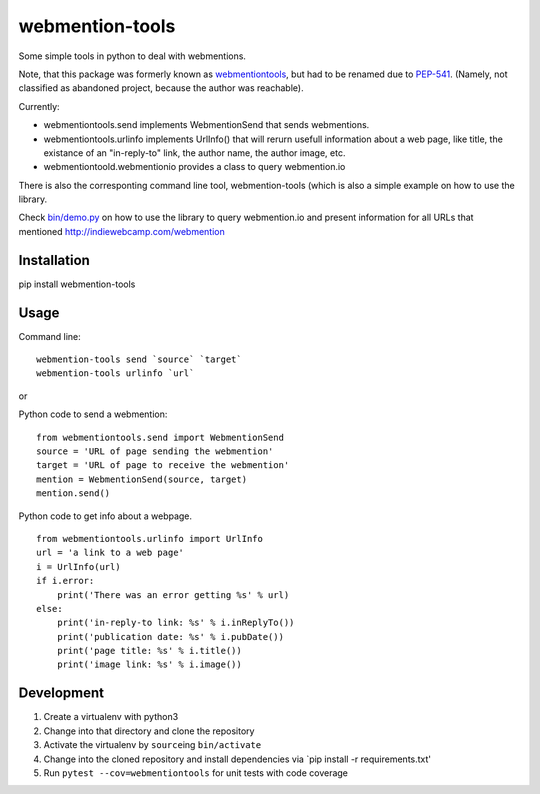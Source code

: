 webmention-tools
================

|CircleCI| |Vulnerabilities| |Coverage| |Maintainability| |ReadTheDocs|

Some simple tools in python to deal with webmentions.

Note, that this package was formerly known as
`webmentiontools <https://pypi.org/project/webmentiontools/>`__, but had
to be renamed due to
`PEP-541 <https://www.python.org/dev/peps/pep-0541/>`__. (Namely, not
classified as abandoned project, because the author was reachable).

Currently:

-  webmentiontools.send implements WebmentionSend that sends
   webmentions.
-  webmentiontools.urlinfo implements UrlInfo() that will rerurn usefull
   information about a web page, like title, the existance of an
   "in-reply-to" link, the author name, the author image, etc.
-  webmentiontoold.webmentionio provides a class to query webmention.io

There is also the corresponting command line tool, webmention-tools
(which is also a simple example on how to use the library.

Check `bin/demo.py <./bin/demo.py>`__ on how to use the library to query
webmention.io and present information for all URLs that mentioned
http://indiewebcamp.com/webmention

Installation
------------

pip install webmention-tools

Usage
-----

Command line:

::

    webmention-tools send `source` `target`
    webmention-tools urlinfo `url`

or

Python code to send a webmention:

::

    from webmentiontools.send import WebmentionSend
    source = 'URL of page sending the webmention'
    target = 'URL of page to receive the webmention'
    mention = WebmentionSend(source, target)
    mention.send()

Python code to get info about a webpage.

::

    from webmentiontools.urlinfo import UrlInfo
    url = 'a link to a web page'
    i = UrlInfo(url)
    if i.error:
        print('There was an error getting %s' % url)
    else:
        print('in-reply-to link: %s' % i.inReplyTo())
        print('publication date: %s' % i.pubDate())
        print('page title: %s' % i.title())
        print('image link: %s' % i.image())

Development
-----------

1. Create a virtualenv with python3
2. Change into that directory and clone the repository
3. Activate the virtualenv by ``source``\ ing ``bin/activate``
4. Change into the cloned repository and install dependencies via \`pip
   install -r requirements.txt'
5. Run ``pytest --cov=webmentiontools`` for unit tests with code coverage

.. |CircleCI| image:: https://circleci.com/gh/Ryuno-Ki/webmention-tools.svg?style=svg
   :target: https://circleci.com/gh/Ryuno-Ki/webmention-tools
.. |Vulnerabilities| image:: https://img.shields.io/snyk/vulnerabilities/github/Ryuno-Ki/webmention-tools.svg?style=popout
.. |Coverage| image:: https://codecov.io/gh/Ryuno-Ki/webmention-tools/branch/master/graph/badge.svg
   :target: https://codecov.io/gh/Ryuno-Ki/webmention-tools
.. |Maintainability| image:: https://api.codeclimate.com/v1/badges/bb63f7d3f38456ea8770/maintainability
   :target: https://codeclimate.com/github/Ryuno-Ki/webmention-tools/maintainability
.. |ReadTheDocs| image:: https://readthedocs.org/projects/webmention-tools/badge/?version=latest
   :target: https://webmention-tools.readthedocs.io/en/latest/?badge=latest
   :alt: Documentation Status

